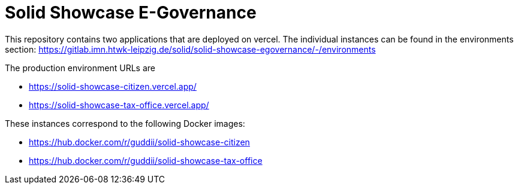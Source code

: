 = Solid Showcase E-Governance

This repository contains two applications that are deployed on vercel. The individual instances can be found in the environments section: https://gitlab.imn.htwk-leipzig.de/solid/solid-showcase-egovernance/-/environments

The production environment URLs are

- https://solid-showcase-citizen.vercel.app/
- https://solid-showcase-tax-office.vercel.app/

These instances correspond to the following Docker images:

- https://hub.docker.com/r/guddii/solid-showcase-citizen
- https://hub.docker.com/r/guddii/solid-showcase-tax-office